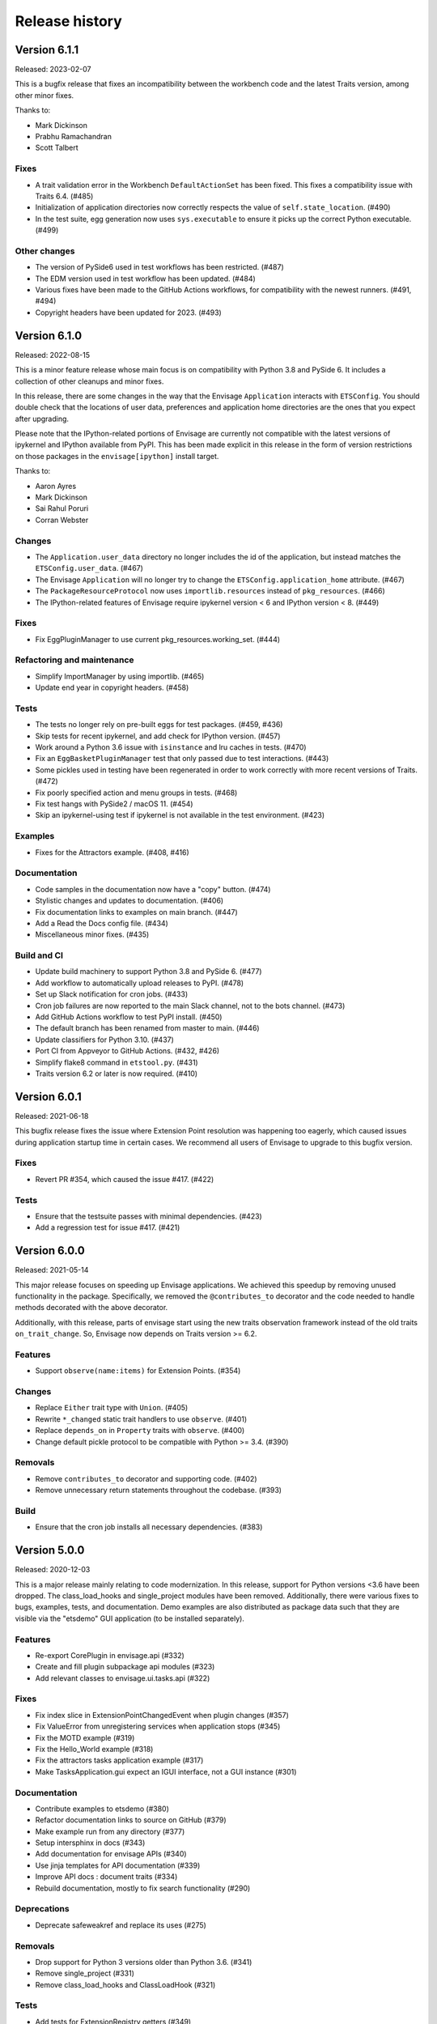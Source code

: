 =================
 Release history
=================

Version 6.1.1
=============

Released: 2023-02-07

This is a bugfix release that fixes an incompatibility between the workbench
code and the latest Traits version, among other minor fixes.

Thanks to:

* Mark Dickinson
* Prabhu Ramachandran
* Scott Talbert

Fixes
-----
* A trait validation error in the Workbench ``DefaultActionSet`` has been
  fixed. This fixes a compatibility issue with Traits 6.4. (#485)
* Initialization of application directories now correctly respects the
  value of ``self.state_location``. (#490)
* In the test suite, egg generation now uses ``sys.executable`` to ensure
  it picks up the correct Python executable. (#499)

Other changes
-------------
* The version of PySide6 used in test workflows has been restricted. (#487)
* The EDM version used in test workflow has been updated. (#484)
* Various fixes have been made to the GitHub Actions workflows, for
  compatibility with the newest runners. (#491, #494)
* Copyright headers have been updated for 2023. (#493)


Version 6.1.0
=============

Released: 2022-08-15

This is a minor feature release whose main focus is on compatibility with
Python 3.8 and PySide 6. It includes a collection of other cleanups and minor
fixes.

In this release, there are some changes in the way that the Envisage
``Application`` interacts with ``ETSConfig``. You should double check that
the locations of user data, preferences and application home directories are
the ones that you expect after upgrading.

Please note that the IPython-related portions of Envisage are currently not
compatible with the latest versions of ipykernel and IPython available from
PyPI. This has been made explicit in this release in the form of version
restrictions on those packages in the ``envisage[ipython]`` install target.

Thanks to:

* Aaron Ayres
* Mark Dickinson
* Sai Rahul Poruri
* Corran Webster

Changes
-------
* The ``Application.user_data`` directory no longer includes the id
  of the application, but instead matches the ``ETSConfig.user_data``. (#467)
* The Envisage ``Application`` will no longer try to change the
  ``ETSConfig.application_home`` attribute. (#467)
* The ``PackageResourceProtocol`` now uses ``importlib.resources`` instead
  of ``pkg_resources``. (#466)
* The IPython-related features of Envisage require ipykernel version < 6 and
  IPython version < 8. (#449)

Fixes
-----
* Fix EggPluginManager to use current pkg_resources.working_set. (#444)

Refactoring and maintenance
---------------------------
* Simplify ImportManager by using importlib. (#465)
* Update end year in copyright headers. (#458)

Tests
-----
* The tests no longer rely on pre-built eggs for test packages. (#459, #436)
* Skip tests for recent ipykernel, and add check for IPython version. (#457)
* Work around a Python 3.6 issue with ``isinstance`` and lru caches in tests.
  (#470)
* Fix an ``EggBasketPluginManager`` test that only passed due to test
  interactions. (#443)
* Some pickles used in testing have been regenerated in order to work
  correctly with more recent versions of Traits. (#472)
* Fix poorly specified action and menu groups in tests. (#468)
* Fix test hangs with PySide2 / macOS 11. (#454)
* Skip an ipykernel-using test if ipykernel is not available in the test
  environment. (#423)

Examples
--------
* Fixes for the Attractors example. (#408, #416)

Documentation
--------------
* Code samples in the documentation now have a "copy" button. (#474)
* Stylistic changes and updates to documentation. (#406)
* Fix documentation links to examples on main branch. (#447)
* Add a Read the Docs config file. (#434)
* Miscellaneous minor fixes. (#435)

Build and CI
------------
* Update build machinery to support Python 3.8 and PySide 6. (#477)
* Add workflow to automatically upload releases to PyPI. (#478)
* Set up Slack notification for cron jobs. (#433)
* Cron job failures are now reported to the main Slack channel, not
  to the bots channel. (#473)
* Add GitHub Actions workflow to test PyPI install. (#450)
* The default branch has been renamed from master to main. (#446)
* Update classifiers for Python 3.10. (#437)
* Port CI from Appveyor to GitHub Actions. (#432, #426)
* Simplify flake8 command in ``etstool.py``. (#431)
* Traits version 6.2 or later is now required. (#410)


Version 6.0.1
=============

Released: 2021-06-18

This bugfix release fixes the issue where Extension Point resolution was
happening too eagerly, which caused issues during application startup time in
certain cases. We recommend all users of Envisage to upgrade to this bugfix
version.

Fixes
-----

- Revert PR #354, which caused the issue #417. (#422)

Tests
-----

- Ensure that the testsuite passes with minimal dependencies. (#423)
- Add a regression test for issue #417. (#421)

Version 6.0.0
=============

Released: 2021-05-14

This major release focuses on speeding up Envisage applications. We achieved
this speedup by removing unused functionality in the package. Specifically,
we removed the ``@contributes_to`` decorator and the code needed to handle
methods decorated with the above decorator.

Additionally, with this release, parts of envisage start using the new traits
observation framework instead of the old traits ``on_trait_change``. So,
Envisage now depends on Traits version >= 6.2.

Features
--------
- Support ``observe(name:items)`` for Extension Points. (#354)

Changes
-------
- Replace ``Either`` trait type with ``Union``. (#405)
- Rewrite ``*_changed`` static trait handlers to use ``observe``. (#401)
- Replace ``depends_on`` in ``Property`` traits with ``observe``. (#400)
- Change default pickle protocol to be compatible with Python >= 3.4. (#390)

Removals
--------
- Remove ``contributes_to`` decorator and supporting code. (#402)
- Remove unnecessary return statements throughout the codebase. (#393)

Build
-----
- Ensure that the cron job installs all necessary dependencies. (#383)


Version 5.0.0
=============

Released: 2020-12-03

This is a major release mainly relating to code modernization. In this
release, support for Python versions <3.6 have been dropped. The
class_load_hooks and single_project modules have been removed. Additionally,
there were various fixes to bugs, examples, tests, and documentation. Demo
examples are also distributed as package data such that they are visible via
the "etsdemo" GUI application (to be installed separately).

Features
--------

- Re-export CorePlugin in envisage.api (#332)
- Create and fill plugin subpackage api modules (#323)
- Add relevant classes to envisage.ui.tasks.api (#322)

Fixes
-----

- Fix index slice in ExtensionPointChangedEvent when plugin changes (#357)
- Fix ValueError from unregistering services when application stops (#345)
- Fix the MOTD example (#319)
- Fix the Hello_World example (#318)
- Fix the attractors tasks application example (#317)
- Make TasksApplication.gui expect an IGUI interface, not a GUI instance (#301)

Documentation
-------------

- Contribute examples to etsdemo (#380)
- Refactor documentation links to source on GitHub (#379)
- Make example run from any directory (#377)
- Setup intersphinx in docs (#343)
- Add documentation for envisage APIs (#340)
- Use jinja templates for API documentation (#339)
- Improve API docs : document traits (#334)
- Rebuild documentation, mostly to fix search functionality (#290)

Deprecations
------------

- Deprecate safeweakref and replace its uses (#275)

Removals
--------

- Drop support for Python 3 versions older than Python 3.6. (#341)
- Remove single_project (#331)
- Remove class_load_hooks and ClassLoadHook (#321)

Tests
-----

- Add tests for ExtensionRegistry getters (#349)
- Add tests to demonstrate behaviour when mutating extension point directly
  (#346)
- Use mixin instead of having ProviderExtensionRegistryTestCase inherit from
  ExtensionRegistryTestCase (#335)
- Switch on default warning flag for CI test command (#326)
- Add test eggs for Python 3.9 and remove eggs for Python 2.7 (#289)

Build
-----

- Turn off macOS builds on Travis CI (#375)
- Fix CI cron job setup to install apptools (#348)
- Update setup.py to allow prerelease version (#344)
- Add wx as being supported in etstool, add it back to CI, and test against
  wxPython v4.x (#336)
- Update EDM version to 3.0.1 in Travis CI and Appveyor. (#297)
- Stop reporting code coverage in CI (#288)
- Fix CI setup on Linux, Windows (#287)
- Remove support for PySide and PyQt4 from CI (#285)
- Add Slack notification for Travis CI runs (#283)
- Add flake8 check to etstool and CI (#268)


Version 4.9.2
=============

Released: 2020-02-17

This is a bugfix release that fixes tests that assumed the existence
of categories machinery (which is removed in Traits 6.0.0).

Fixes
-----

- Conditionally skip tests that fail against Traits 6.0.0 due to the removal
  of Categories. (#263)


Version 4.9.1
=============

Released: 2020-02-13

This is a bugfix release aimed at ensuring compatibility with the
upcoming Traits 6.0.0 release.

Fixes
-----

- Fix tests that fail against Traits 6.0.0 due to the removal
  of double nesting in list events. (#255)
- Replace a comment mention of ``AdaptedTo`` with ``Supports``. (#253)
- Remove dependence on ``clean_filename`` from Traits. (#252)
- Replace a use of the deprecated ``DictStrAny`` trait with
  ``Dict(Str, Any)``. (#250)


Version 4.9.0
=============

Released: 2019-11-19

This is a minor feature release with a small handful of fixes, and a single
new feature to make the ``IPythonKernelPlugin`` easier to use for applications.

Features
--------

- Add an option to allow the ``InternalIPKernel`` to initialise its kernel at
  kernel creation time. At some point in the future, this will become the
  default behaviour. (#227)

Fixes
-----

- Replace a use of the deprecated ``adapts`` function with
  ``register_factory``. (#234)
- In the ``IPKernelApp``, correctly restore the original state of
  ``IPython.utils.io.std*`` streams even if those streams didn't exist
  originally. (#232)
- Remove duplicate copyright header from autogenerated version file. (#220)

Tests
-----

- Remove a ``print`` call from a unit test. (#240)
- Add unit tests for the ``envisage.ui.single_project`` adapters. (#235)
- Add unit tests to check that ``InternalIPKernel`` doesn't affect
  ``sys.path``. (#233)
- Fix the test suite not to write to the user's ``~/.ipython`` directory.
  (#231)
- Fix the test suite not to write to the user's ``~/.enthought`` directory.
  (#230)
- Remove an unused import and a useless ``tearDown`` method in the
  ``IPythonKernel`` tests. (#223)
- Fix ``DeprecationWarning``s from uses of long-deprecated ``TestCase``
  methods. (#222)
- Add test eggs for Python 3.8. (#214)

Build
-----

- Rename changelog extension from ``.txt`` to ``.rst``. (#238)
- Update EDM version used in Travis CI and Appveyor. (#236)
- Add ``mock`` to test dependencies on Python 2. (#229)
- Fix status badges in ``README``. (#216)


Version 4.8.0
=============

Released: 2019-09-13

The main focus of this feature release is the ``IPythonKernelPlugin``, which
has been updated to work with the latest IPython-related packages from PyPI,
and is now much more careful about releasing resources allocated.

Also in this release, a number of outdated, incomplete or otherwise
nonfunctional pieces of code were removed.

Features
--------

- Improved ``repr`` for ``ExtensionPoint`` objects. (#142)

Changes
-------

- Drop support for Python versions older than 2.7 and Python 3 versions older
  than Python 3.5. (#139)
- The ``IPythonKernelPlugin`` now releases all allocated resources (threads,
  file descriptors, etc.) and undoes global state changes at plugin ``stop``
  time. (#188)
- Suppress the Ctrl-C message printed by the IPython kernel at start time.
  (#182)
- Add license headers to all files, and make license header statements
  consistent. (#192)

Fixes
-----

- Use a fixed pickle protocol when saving task layout state, to avoid
  cross-Python-version difficulties. (#179)
- Fix deprecation warnings from use of ``Logger.warn``. (#178)
- Fix some Python 3 syntax errors in example scripts. (#171)

Removals
--------

- Remove the unsupported and incomplete ``UpdateCheckerPlugin``. (#199)
- Remove the ``plugin.debug`` empty submodule. (#195)
- Remove the old ``IPythonShell`` plugin, which was based on pre-IPython 1.0.
  (#173)
- Remove the non-functional ``RefreshCodePlugin``. (#202)
- Remove ``project_runnable``, which was never functional. (#169)
- Remove outdated debugging fallback from the ``ExtensionPoint`` source. (#167)
- Remove ``FBIPlugin``. (#166)
- Remove the ``remote_editor`` plugins. (#137)

Documentation
-------------

- Add docstrings for tasks plugin extension points. (#181)
- Fix incorrect documentation for ``always_use_default_layout``. (#177)
- Spell "Pyface" correctly. (#176)
- NumPyDoc style fixes. (#168)
- Add API documentation, with corresponding build infrastructure. (#165)
- Fix invalid syntax in Tetris example. (#158)
- Use the Enthought Sphinx Theme for documentation. (#157)

Tests
-----

- Remove dependency on the ``nose`` package, and rename test modules. All
  tests can now be discovered and run using ``unittest``. (#200, #194)

Build
-----

- Revise version-handling mechanisms and other minor details
  in ``setup.py`` script. (#197, #190)
- Remove unused and outdated ``tox.ini`` file. (#201)
- Update ``etstool.py`` to work with a non-EDM bootstrap environment on
  Windows. (#203)
- Test against other ETS packages from source, using Travis CI cron jobs.
  (#162)
- Fix deprecated pieces in Travis CI configuration. (#160, #159)
- Update EDM version used, and clean up and simplify Travis CI and
  Appveyor configurations. (#152)
- Usability improvements to ``etstool.py``. (#145, #148)


Version 4.7.2
=============

Released: 03 May 2019

Fixes
-----

* Fix some broken imports and name errors in the ``envisage.developer``
  package. (#130)
* Add missing test data to support running tests on Python 3.7. (#136)
* Fix reversed interpretation of the
  ``TasksApplication.always_use_default_layout`` when creating task windows.
  (#144)
* In the ``InternalIPKernel`` plugin, restore original standard streams
  (``stdout``, ``stdin``, ``stderr``) at plugin stop time. (#146)
* In the ``InternalIPKernel`` plugin, fix ``ResourceWarnings`` from
  unclosed pipes attached to qt consoles. (#147)


Version 4.7.1
=============

Released : 31 January 2019

Changes
-------

* Replace use of deprecated ``HasTraits.set`` method (#118)

Fixes
-----

* Fix IPython GUI kernel issue when used with ipykernel 4.7.0 (#123)
* Fix infinite recursion issue when harvesting extension methods (#121)


Version 4.7.0
=============

Changes
-------

* Update CI setup and include ``ipykernel`` in devenv (#105, #111, #114)
* Use ``--gui`` rather than ``--matplotlib`` when starting IPython kernel (#101)
* Downgrade level of a logging message (#95)

Fixes
-----

* Fix old-style relative import (#109)
* Fix attractors example (#103)
* Stop the IOPubThread as part of IPython kernel shutdown (#100)
* Fix Sphinx conf to be able to build docs again (#91)
* Fix deprecated IPython import (#92)
* Fix task layout serialization under Python 3 (#90)


Version 4.6.0
=============

This is an incremental release, mainly consisting of bug fixes.  The most
significant change is the support for IPython >= 4 in the IPython plugin.

Thanks to @corranwebster, @dpinte, @itziakos, @jonathanrocher, @kamalx,
@rahulporuri, @robmcmullen, @sjagoe

Enhancements
------------

* IPython kernel plugin now supports IPython >= 4 (#82)
* Remove usage of deprecated IPython QtConsole API (#80)
* Defer selection of toolkit and avoid creating GUI applications as side-effects as
  much as possible (#77, #76)

Fixes
-----

* Fixes for tests under Python 3.5 (#86)
* Work around for issue with Traits in Python 3 (#78)
* Replace uses of ‘file’ and ‘execfile’ (#75)
* Fix MOTD_Using_Eggs example (#66)
* Fix broken and outdated links in documentation (#72)
* Fix link to docs from README (#70)
* Fix degenerate case where window is created with no layout (#44)


Version 4.5.1
=============

Enhancements
------------

* Add tox for testing package install (#67)

Fixes
-----

* Include missing test files in the package data (#67)
* Include missing test cases for Python 3.4 (#67)


Version 4.5.0
=============

New features
------------

* IPythonKernelPlugin for Tasks: run an IPython kernel within the
  envisage app and expose it as a service (#54).
* Envisage now supports Python 3.4 (#61).

Enhancements
------------

* Allow loading plugins from an egg basket even when some eggs are
  invalid (#40, #46).
* Add a simple ``GUIApplication`` to bootstrap basic plugin-driven
  applications (#34).
* Split the IPython kernel and IPython menu action into two separate
  plugins for flexibility (#57).

Fixes
-----

* Use new Traits interfaces and adaptation implementation (#37).
* Envisage now configures the logger with a ``NullHandler`` to avoid
  spurios unconfigured logger warnings (#45).
* Envisage no longer swallows exceptions in plugin startup (#50).
* Various fixes to continuous integration configuration (#47, #60).


Version 4.4.0
=============

The major component of this feature is to work with the new
``traits.adaptation`` mechanism in place of the deprecated
``traits.protocols``, maintaining compatibility with ``traits`` version
4.4.0.

This release also adds a new method to retrieve a service that is
required by the application and provides documentation and test updates.


New features
------------

* Added a simple GUIApplication class (673c8f6)
* Added a method to get a required service (94dfdea)

Enhancements
------------

* Updated to use the new traits.adaptation functionality (34fa5e6)

Fixes
-----

* Updated links to point to github instead of svn codebase (87cdb87)
* Fixed test cases and added to Travis-CI (6c11d9f)
